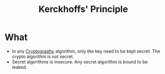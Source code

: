 :PROPERTIES:
:ID:       933428f0-5476-444a-993b-fa86cc7240f0
:END:
#+title: Kerckhoffs' Principle

* What
+ In any [[id:01f66afd-111b-432f-99c0-51f593d36e5b][Cryptography]] algorithm, only the key need to be kept secret. The crypto algorithm is not secret.
+ Secret algorithms is insecure. Any secret algorithm is bound to be leaked.
